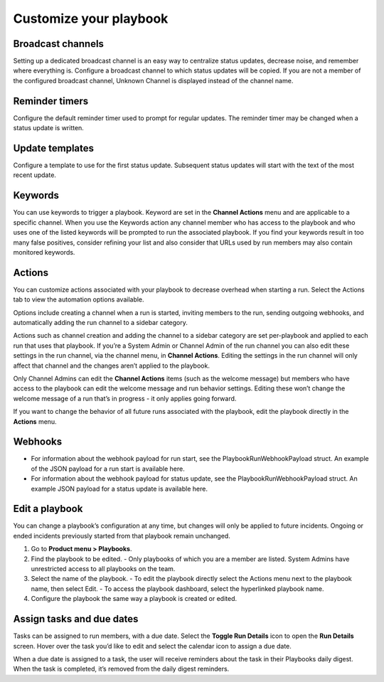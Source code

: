 Customize your playbook
=======================

Broadcast channels
------------------

Setting up a dedicated broadcast channel is an easy way to centralize status updates, decrease noise, and remember where everything is. Configure a broadcast channel to which status updates will be copied. If you are not a member of the configured broadcast channel, Unknown Channel is displayed instead of the channel name.

Reminder timers
---------------

Configure the default reminder timer used to prompt for regular updates. The reminder timer may be changed when a status update is written.

Update templates
----------------

Configure a template to use for the first status update. Subsequent status updates will start with the text of the most recent update.

Keywords
--------

You can use keywords to trigger a playbook. Keyword are set in the **Channel Actions** menu and are applicable to a specific channel. When you use the Keywords action any channel member who has access to the playbook and who uses one of the listed keywords will be prompted to run the associated playbook.
If you find your keywords result in too many false positives, consider refining your list and also consider that URLs used by run members may also contain monitored keywords.

Actions
-------

You can customize actions associated with your playbook to decrease overhead when starting a run. Select the Actions tab to view the automation options available.

Options include creating a channel when a run is started, inviting members to the run, sending outgoing webhooks, and automatically adding the run channel to a sidebar category.

Actions such as channel creation and adding the channel to a sidebar category are set per-playbook and applied to each run that uses that playbook.
If you’re a System Admin or Channel Admin of the run channel you can also edit these settings in the run channel, via the channel menu, in **Channel Actions**. Editing the settings in the run channel will only affect that channel and the changes aren’t applied to the playbook. 

Only Channel Admins can edit the **Channel Actions** items (such as the welcome message) but members who have access to the playbook can edit the welcome message and run behavior settings. Editing these won’t change the welcome message of a run that’s in progress - it only applies going forward.

If you want to change the behavior of all future runs associated with the playbook, edit the playbook directly in the **Actions** menu.

Webhooks
--------

- For information about the webhook payload for run start, see the PlaybookRunWebhookPayload struct. An example of the JSON payload for a run start is available here.
- For information about the webhook payload for status update, see the PlaybookRunWebhookPayload struct. An example JSON payload for a status update is available here.

Edit a playbook
---------------

You can change a playbook’s configuration at any time, but changes will only be applied to future incidents. Ongoing or ended incidents previously started from that playbook remain unchanged.

1. Go to **Product menu > Playbooks**.
2. Find the playbook to be edited.
   - Only playbooks of which you are a member are listed. System Admins have unrestricted access to all playbooks on the team.
3. Select the name of the playbook.
   - To edit the playbook directly select the Actions menu next to the playbook name, then select Edit.
   - To access the playbook dashboard, select the hyperlinked playbook name.
4. Configure the playbook the same way a playbook is created or edited.

Assign tasks and due dates
--------------------------

Tasks can be assigned to run members, with a due date. Select the **Toggle Run Details** icon to open the **Run Details** screen. Hover over the task you’d like to edit and select the calendar icon to assign a due date.

When a due date is assigned to a task, the user will receive reminders about the task in their Playbooks daily digest. When the task is completed, it’s removed from the daily digest reminders. 
